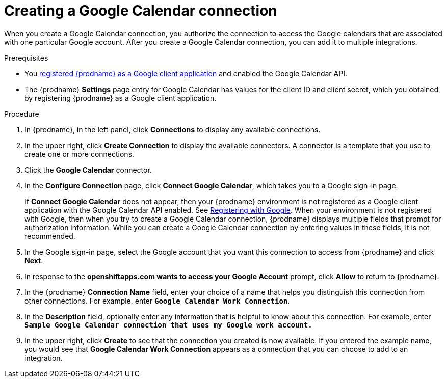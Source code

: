 // This module is included in the following assemblies:
// as_connecting-to-google-calendar.adoc

[id='create-google-calendar-connection_{context}']
= Creating a Google Calendar connection 

When you create a Google Calendar connection, you authorize the connection to access 
the Google calendars that are associated with one
particular Google account. After you create a Google Calendar connection, you can 
add it to multiple integrations.

.Prerequisites
* You 
link:{LinkFuseOnlineConnectorGuide}#register-with-google_google[registered {prodname} as a Google client application] 
and enabled the Google Calendar API. 
* The {prodname} *Settings* page entry for Google Calendar has values for the client ID and client secret, which
you obtained by registering {prodname} as a Google client application. 

.Procedure

. In {prodname}, in the left panel, click *Connections* to
display any available connections.
. In the upper right, click *Create Connection* to display
the available connectors. A connector is a template that
you use to create one or more connections.
. Click the *Google Calendar* connector.
. In the *Configure Connection* page, click *Connect Google Calendar*, 
which takes you to a Google sign-in page.
+
If *Connect Google Calendar* does not appear, then your {prodname} environment
is not registered as a Google client application with the Google Calendar API
enabled. See 
link:{LinkFuseOnlineConnectorGuide}#register-with-google_google[Registering with Google]. 
When your environment is not registered with
Google, then when you try to create a Google Calendar connection, {prodname} displays
multiple fields that prompt for authorization information. While you can
create a Google Calendar connection by entering values in these fields, 
it is not recommended. 

. In the Google sign-in page, 
select the Google account that you want this connection to
access from {prodname} and click *Next*. 
. In response to the *openshiftapps.com wants to access your Google Account* 
prompt, click *Allow* to return to {prodname}.
. In the {prodname} *Connection Name* field, enter your choice of a name that
helps you distinguish this connection from other connections.
For example, enter `*Google Calendar Work Connection*`.
. In the *Description* field, optionally enter any information that
is helpful to know about this connection. For example,
enter `*Sample Google Calendar connection
that uses my Google work account.*`
. In the upper right, click *Create* to see that the connection you
created is now available. If you entered the example name, you would
see that *Google Calendar Work Connection* appears as a connection that you can 
choose to add to an integration.
